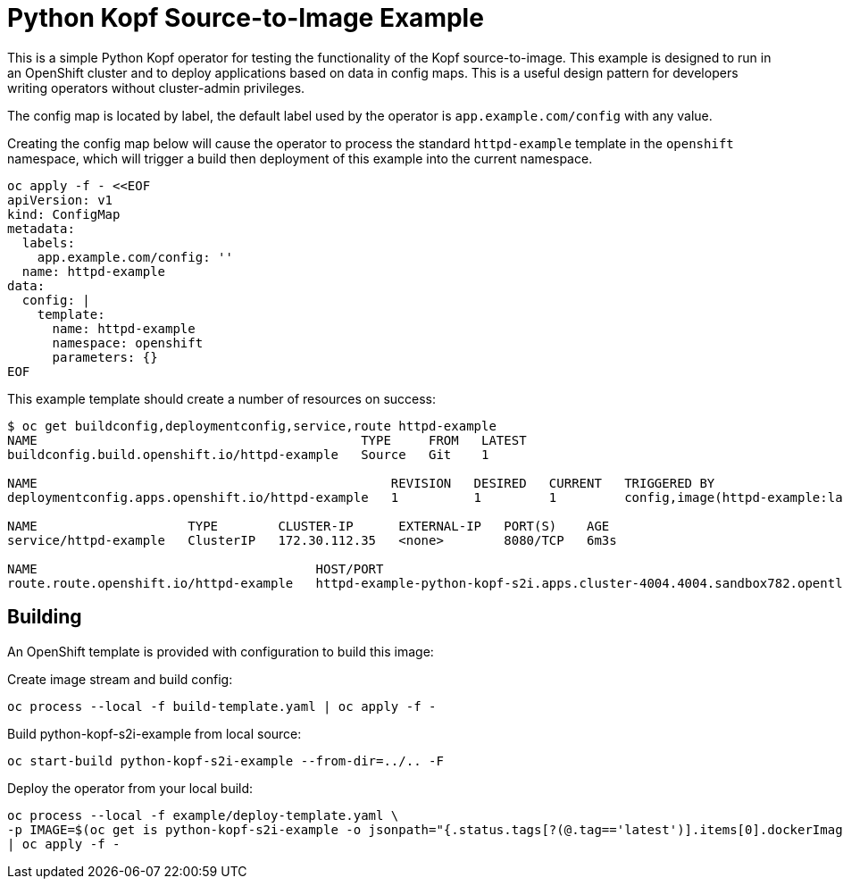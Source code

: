 = Python Kopf Source-to-Image Example

This is a simple Python Kopf operator for testing the functionality of the Kopf source-to-image.
This example is designed to run in an OpenShift cluster and to deploy applications based on data in config maps.
This is a useful design pattern for developers writing operators without cluster-admin privileges.

The config map is located by label, the default label used by the operator is `app.example.com/config` with any value.

Creating the config map below will cause the operator to process the standard `httpd-example` template in the `openshift`
namespace, which will trigger a build then deployment of this example into the current namespace.

--------------------------------------------------------------------------------
oc apply -f - <<EOF
apiVersion: v1
kind: ConfigMap
metadata:
  labels:
    app.example.com/config: ''
  name: httpd-example
data:
  config: |
    template:
      name: httpd-example
      namespace: openshift
      parameters: {}
EOF
--------------------------------------------------------------------------------

This example template should create a number of resources on success:

--------------------------------------------------------------------------------
$ oc get buildconfig,deploymentconfig,service,route httpd-example
NAME                                           TYPE     FROM   LATEST
buildconfig.build.openshift.io/httpd-example   Source   Git    1

NAME                                               REVISION   DESIRED   CURRENT   TRIGGERED BY
deploymentconfig.apps.openshift.io/httpd-example   1          1         1         config,image(httpd-example:latest)

NAME                    TYPE        CLUSTER-IP      EXTERNAL-IP   PORT(S)    AGE
service/httpd-example   ClusterIP   172.30.112.35   <none>        8080/TCP   6m3s

NAME                                     HOST/PORT                                                                     PATH   SERVICES        PORT    TERMINATION   WILDCARD
route.route.openshift.io/httpd-example   httpd-example-python-kopf-s2i.apps.cluster-4004.4004.sandbox782.opentlc.com          httpd-example   <all>                 None
--------------------------------------------------------------------------------

== Building

An OpenShift template is provided with configuration to build this image:

Create image stream and build config:

------------------------------------------------------------
oc process --local -f build-template.yaml | oc apply -f -
------------------------------------------------------------

Build python-kopf-s2i-example from local source:

------------------------------------------------------------
oc start-build python-kopf-s2i-example --from-dir=../.. -F
------------------------------------------------------------

Deploy the operator from your local build:

--------------------------------------------------------------------------------
oc process --local -f example/deploy-template.yaml \
-p IMAGE=$(oc get is python-kopf-s2i-example -o jsonpath="{.status.tags[?(@.tag=='latest')].items[0].dockerImageReference}") \
| oc apply -f -
--------------------------------------------------------------------------------
